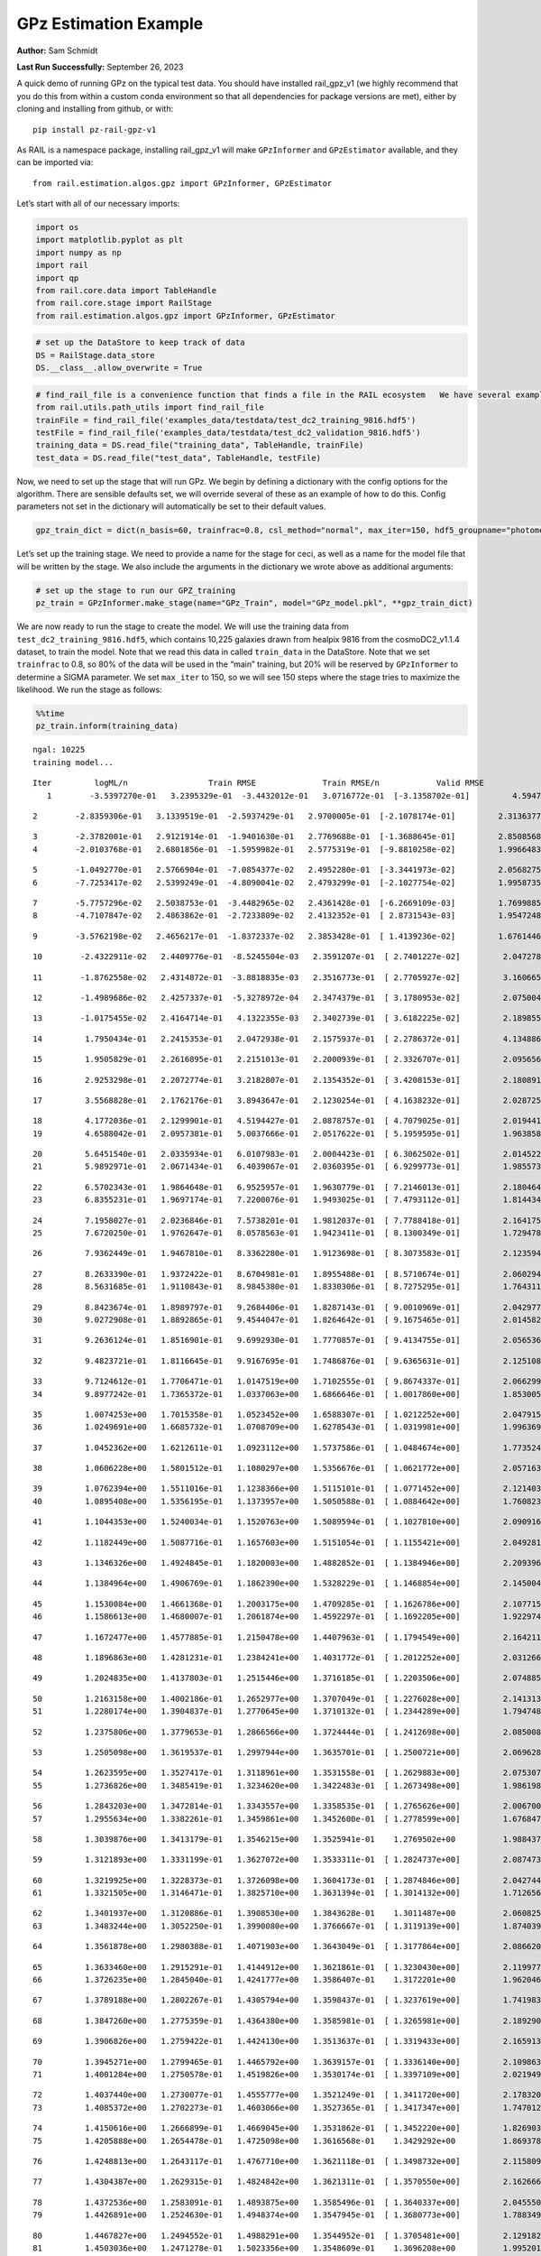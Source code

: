 GPz Estimation Example
======================

**Author:** Sam Schmidt

**Last Run Successfully:** September 26, 2023

A quick demo of running GPz on the typical test data. You should have
installed rail_gpz_v1 (we highly recommend that you do this from within
a custom conda environment so that all dependencies for package versions
are met), either by cloning and installing from github, or with:

::

   pip install pz-rail-gpz-v1

As RAIL is a namespace package, installing rail_gpz_v1 will make
``GPzInformer`` and ``GPzEstimator`` available, and they can be imported
via:

::

   from rail.estimation.algos.gpz import GPzInformer, GPzEstimator

Let’s start with all of our necessary imports:

.. code:: ipython3

    import os
    import matplotlib.pyplot as plt
    import numpy as np
    import rail
    import qp
    from rail.core.data import TableHandle
    from rail.core.stage import RailStage
    from rail.estimation.algos.gpz import GPzInformer, GPzEstimator

.. code:: ipython3

    # set up the DataStore to keep track of data
    DS = RailStage.data_store
    DS.__class__.allow_overwrite = True

.. code:: ipython3

    # find_rail_file is a convenience function that finds a file in the RAIL ecosystem   We have several example data files that are copied with RAIL that we can use for our example run, let's grab those files, one for training/validation, and the other for testing:
    from rail.utils.path_utils import find_rail_file
    trainFile = find_rail_file('examples_data/testdata/test_dc2_training_9816.hdf5')
    testFile = find_rail_file('examples_data/testdata/test_dc2_validation_9816.hdf5')
    training_data = DS.read_file("training_data", TableHandle, trainFile)
    test_data = DS.read_file("test_data", TableHandle, testFile)

Now, we need to set up the stage that will run GPz. We begin by defining
a dictionary with the config options for the algorithm. There are
sensible defaults set, we will override several of these as an example
of how to do this. Config parameters not set in the dictionary will
automatically be set to their default values.

.. code:: ipython3

    gpz_train_dict = dict(n_basis=60, trainfrac=0.8, csl_method="normal", max_iter=150, hdf5_groupname="photometry") 

Let’s set up the training stage. We need to provide a name for the stage
for ceci, as well as a name for the model file that will be written by
the stage. We also include the arguments in the dictionary we wrote
above as additional arguments:

.. code:: ipython3

    # set up the stage to run our GPZ_training
    pz_train = GPzInformer.make_stage(name="GPz_Train", model="GPz_model.pkl", **gpz_train_dict)

We are now ready to run the stage to create the model. We will use the
training data from ``test_dc2_training_9816.hdf5``, which contains
10,225 galaxies drawn from healpix 9816 from the cosmoDC2_v1.1.4
dataset, to train the model. Note that we read this data in called
``train_data`` in the DataStore. Note that we set ``trainfrac`` to 0.8,
so 80% of the data will be used in the “main” training, but 20% will be
reserved by ``GPzInformer`` to determine a SIGMA parameter. We set
``max_iter`` to 150, so we will see 150 steps where the stage tries to
maximize the likelihood. We run the stage as follows:

.. code:: ipython3

    %%time
    pz_train.inform(training_data)


.. parsed-literal::

    ngal: 10225
    training model...


.. parsed-literal::

    Iter	 logML/n 		 Train RMSE		 Train RMSE/n		 Valid RMSE		 Valid MLL		 Time    
       1	-3.5397270e-01	 3.2395329e-01	-3.4432012e-01	 3.0716772e-01	[-3.1358702e-01]	 4.5947123e-01


.. parsed-literal::

       2	-2.8359306e-01	 3.1339519e-01	-2.5937429e-01	 2.9700005e-01	[-2.1078174e-01]	 2.3136377e-01


.. parsed-literal::

       3	-2.3782001e-01	 2.9121914e-01	-1.9401630e-01	 2.7769688e-01	[-1.3688645e-01]	 2.8508568e-01
       4	-2.0103768e-01	 2.6801856e-01	-1.5959982e-01	 2.5775319e-01	[-9.8810258e-02]	 1.9966483e-01


.. parsed-literal::

       5	-1.0492770e-01	 2.5766904e-01	-7.0854377e-02	 2.4952280e-01	[-3.3441973e-02]	 2.0568275e-01
       6	-7.7253417e-02	 2.5399249e-01	-4.8090041e-02	 2.4793299e-01	[-2.1027754e-02]	 1.9958735e-01


.. parsed-literal::

       7	-5.7757296e-02	 2.5038753e-01	-3.4482965e-02	 2.4361428e-01	[-6.2669109e-03]	 1.7699885e-01
       8	-4.7107847e-02	 2.4863862e-01	-2.7233809e-02	 2.4132352e-01	[ 2.8731543e-03]	 1.9547248e-01


.. parsed-literal::

       9	-3.5762198e-02	 2.4656217e-01	-1.8372337e-02	 2.3853428e-01	[ 1.4139236e-02]	 1.6761446e-01


.. parsed-literal::

      10	-2.4322911e-02	 2.4409776e-01	-8.5245504e-03	 2.3591207e-01	[ 2.7401227e-02]	 2.0472789e-01


.. parsed-literal::

      11	-1.8762558e-02	 2.4314872e-01	-3.8818835e-03	 2.3516773e-01	[ 2.7705927e-02]	 3.1606650e-01


.. parsed-literal::

      12	-1.4989686e-02	 2.4257337e-01	-5.3278972e-04	 2.3474379e-01	[ 3.1780953e-02]	 2.0750046e-01


.. parsed-literal::

      13	-1.0175455e-02	 2.4164714e-01	 4.1322355e-03	 2.3402739e-01	[ 3.6182225e-02]	 2.1898556e-01


.. parsed-literal::

      14	 1.7950434e-01	 2.2415353e-01	 2.0472938e-01	 2.1575937e-01	[ 2.2786372e-01]	 4.1348863e-01


.. parsed-literal::

      15	 1.9505829e-01	 2.2616895e-01	 2.2151013e-01	 2.2000939e-01	[ 2.3326707e-01]	 2.0956564e-01


.. parsed-literal::

      16	 2.9253298e-01	 2.2072774e-01	 3.2182807e-01	 2.1354352e-01	[ 3.4208153e-01]	 2.1808910e-01


.. parsed-literal::

      17	 3.5568828e-01	 2.1762176e-01	 3.8943647e-01	 2.1230254e-01	[ 4.1638232e-01]	 2.0287251e-01


.. parsed-literal::

      18	 4.1772036e-01	 2.1299901e-01	 4.5194427e-01	 2.0878757e-01	[ 4.7079025e-01]	 2.0194411e-01
      19	 4.6588042e-01	 2.0957381e-01	 5.0037666e-01	 2.0517622e-01	[ 5.1959595e-01]	 1.9638586e-01


.. parsed-literal::

      20	 5.6451540e-01	 2.0335934e-01	 6.0107983e-01	 2.0004423e-01	[ 6.3062502e-01]	 2.0145226e-01
      21	 5.9892971e-01	 2.0671434e-01	 6.4039067e-01	 2.0360395e-01	[ 6.9299773e-01]	 1.9855738e-01


.. parsed-literal::

      22	 6.5702343e-01	 1.9864648e-01	 6.9525957e-01	 1.9630779e-01	[ 7.2146013e-01]	 2.1804643e-01
      23	 6.8355231e-01	 1.9697174e-01	 7.2200076e-01	 1.9493025e-01	[ 7.4793112e-01]	 1.8144345e-01


.. parsed-literal::

      24	 7.1958027e-01	 2.0236846e-01	 7.5738201e-01	 1.9812037e-01	[ 7.7788418e-01]	 2.1641755e-01
      25	 7.6720250e-01	 1.9762647e-01	 8.0578563e-01	 1.9423411e-01	[ 8.1300349e-01]	 1.7294788e-01


.. parsed-literal::

      26	 7.9362449e-01	 1.9467810e-01	 8.3362280e-01	 1.9123698e-01	[ 8.3073583e-01]	 2.1235943e-01


.. parsed-literal::

      27	 8.2633390e-01	 1.9372422e-01	 8.6704981e-01	 1.8955488e-01	[ 8.5710674e-01]	 2.0602942e-01
      28	 8.5631685e-01	 1.9110843e-01	 8.9845380e-01	 1.8330306e-01	[ 8.7275295e-01]	 1.7643118e-01


.. parsed-literal::

      29	 8.8423674e-01	 1.8989797e-01	 9.2684406e-01	 1.8287143e-01	[ 9.0010969e-01]	 2.0429778e-01
      30	 9.0272908e-01	 1.8892865e-01	 9.4544047e-01	 1.8264642e-01	[ 9.1675465e-01]	 2.0145822e-01


.. parsed-literal::

      31	 9.2636124e-01	 1.8516901e-01	 9.6992930e-01	 1.7770857e-01	[ 9.4134755e-01]	 2.0565367e-01


.. parsed-literal::

      32	 9.4823721e-01	 1.8116645e-01	 9.9167695e-01	 1.7486876e-01	[ 9.6365631e-01]	 2.1251082e-01


.. parsed-literal::

      33	 9.7124612e-01	 1.7706471e-01	 1.0147519e+00	 1.7102555e-01	[ 9.8674337e-01]	 2.0662999e-01
      34	 9.8977242e-01	 1.7365372e-01	 1.0337063e+00	 1.6866646e-01	[ 1.0017860e+00]	 1.8530059e-01


.. parsed-literal::

      35	 1.0074253e+00	 1.7015358e-01	 1.0523452e+00	 1.6588307e-01	[ 1.0212252e+00]	 2.0479155e-01
      36	 1.0249691e+00	 1.6685732e-01	 1.0708709e+00	 1.6278543e-01	[ 1.0319981e+00]	 1.9963694e-01


.. parsed-literal::

      37	 1.0452362e+00	 1.6212611e-01	 1.0923112e+00	 1.5737586e-01	[ 1.0484674e+00]	 1.7735243e-01


.. parsed-literal::

      38	 1.0606228e+00	 1.5801512e-01	 1.1080297e+00	 1.5356676e-01	[ 1.0621772e+00]	 2.0571637e-01


.. parsed-literal::

      39	 1.0762394e+00	 1.5511016e-01	 1.1238366e+00	 1.5115101e-01	[ 1.0771452e+00]	 2.1214032e-01
      40	 1.0895408e+00	 1.5356195e-01	 1.1373957e+00	 1.5050588e-01	[ 1.0884642e+00]	 1.7608237e-01


.. parsed-literal::

      41	 1.1044353e+00	 1.5240034e-01	 1.1520763e+00	 1.5089594e-01	[ 1.1027810e+00]	 2.0909166e-01


.. parsed-literal::

      42	 1.1182449e+00	 1.5087716e-01	 1.1657603e+00	 1.5151054e-01	[ 1.1155421e+00]	 2.0492816e-01


.. parsed-literal::

      43	 1.1346326e+00	 1.4924845e-01	 1.1820003e+00	 1.4882852e-01	[ 1.1384946e+00]	 2.2093964e-01


.. parsed-literal::

      44	 1.1384964e+00	 1.4906769e-01	 1.1862390e+00	 1.5328229e-01	[ 1.1468854e+00]	 2.1450043e-01


.. parsed-literal::

      45	 1.1530084e+00	 1.4661368e-01	 1.2003175e+00	 1.4709285e-01	[ 1.1626786e+00]	 2.1077156e-01
      46	 1.1586613e+00	 1.4680007e-01	 1.2061874e+00	 1.4592297e-01	[ 1.1692205e+00]	 1.9229746e-01


.. parsed-literal::

      47	 1.1672477e+00	 1.4577885e-01	 1.2150478e+00	 1.4407963e-01	[ 1.1794549e+00]	 2.1642113e-01


.. parsed-literal::

      48	 1.1896863e+00	 1.4281231e-01	 1.2384241e+00	 1.4031772e-01	[ 1.2012252e+00]	 2.0312667e-01


.. parsed-literal::

      49	 1.2024835e+00	 1.4137803e-01	 1.2515446e+00	 1.3716185e-01	[ 1.2203506e+00]	 2.0748854e-01


.. parsed-literal::

      50	 1.2163158e+00	 1.4002186e-01	 1.2652977e+00	 1.3707049e-01	[ 1.2276028e+00]	 2.1413136e-01
      51	 1.2280174e+00	 1.3904837e-01	 1.2770645e+00	 1.3710132e-01	[ 1.2344289e+00]	 1.7947483e-01


.. parsed-literal::

      52	 1.2375806e+00	 1.3779653e-01	 1.2866566e+00	 1.3724444e-01	[ 1.2412698e+00]	 2.0850086e-01


.. parsed-literal::

      53	 1.2505098e+00	 1.3619537e-01	 1.2997944e+00	 1.3635701e-01	[ 1.2500721e+00]	 2.0696282e-01


.. parsed-literal::

      54	 1.2623595e+00	 1.3527417e-01	 1.3118961e+00	 1.3531558e-01	[ 1.2629883e+00]	 2.0753074e-01
      55	 1.2736826e+00	 1.3485419e-01	 1.3234620e+00	 1.3422483e-01	[ 1.2673498e+00]	 1.9861984e-01


.. parsed-literal::

      56	 1.2843203e+00	 1.3472814e-01	 1.3343557e+00	 1.3358535e-01	[ 1.2765626e+00]	 2.0067000e-01
      57	 1.2955634e+00	 1.3382261e-01	 1.3459861e+00	 1.3452600e-01	[ 1.2778599e+00]	 1.6768479e-01


.. parsed-literal::

      58	 1.3039876e+00	 1.3413179e-01	 1.3546215e+00	 1.3525941e-01	  1.2769502e+00 	 1.9884372e-01


.. parsed-literal::

      59	 1.3121893e+00	 1.3331199e-01	 1.3627072e+00	 1.3533311e-01	[ 1.2824737e+00]	 2.0874739e-01


.. parsed-literal::

      60	 1.3219925e+00	 1.3228373e-01	 1.3726098e+00	 1.3604173e-01	[ 1.2874846e+00]	 2.0427442e-01
      61	 1.3321505e+00	 1.3146471e-01	 1.3825710e+00	 1.3631394e-01	[ 1.3014132e+00]	 1.7126560e-01


.. parsed-literal::

      62	 1.3401937e+00	 1.3120886e-01	 1.3908530e+00	 1.3843628e-01	  1.3011487e+00 	 2.0608258e-01
      63	 1.3483244e+00	 1.3052250e-01	 1.3990080e+00	 1.3766667e-01	[ 1.3119139e+00]	 1.8740392e-01


.. parsed-literal::

      64	 1.3561878e+00	 1.2980388e-01	 1.4071903e+00	 1.3643049e-01	[ 1.3177864e+00]	 2.0866203e-01


.. parsed-literal::

      65	 1.3633460e+00	 1.2915291e-01	 1.4144912e+00	 1.3621861e-01	[ 1.3230430e+00]	 2.1199775e-01
      66	 1.3726235e+00	 1.2845040e-01	 1.4241777e+00	 1.3586407e-01	  1.3172201e+00 	 1.9620466e-01


.. parsed-literal::

      67	 1.3789188e+00	 1.2802267e-01	 1.4305794e+00	 1.3598437e-01	[ 1.3237619e+00]	 1.7419839e-01


.. parsed-literal::

      68	 1.3847260e+00	 1.2775359e-01	 1.4364380e+00	 1.3585981e-01	[ 1.3265981e+00]	 2.1892905e-01


.. parsed-literal::

      69	 1.3906826e+00	 1.2759422e-01	 1.4424130e+00	 1.3513637e-01	[ 1.3319433e+00]	 2.1659136e-01


.. parsed-literal::

      70	 1.3945271e+00	 1.2799465e-01	 1.4465792e+00	 1.3639157e-01	[ 1.3336140e+00]	 2.1098638e-01
      71	 1.4001284e+00	 1.2750578e-01	 1.4519826e+00	 1.3530174e-01	[ 1.3397109e+00]	 2.0219493e-01


.. parsed-literal::

      72	 1.4037440e+00	 1.2730077e-01	 1.4555777e+00	 1.3521249e-01	[ 1.3411720e+00]	 2.1783209e-01
      73	 1.4085372e+00	 1.2702273e-01	 1.4603066e+00	 1.3527365e-01	[ 1.3417347e+00]	 1.7470121e-01


.. parsed-literal::

      74	 1.4150616e+00	 1.2666899e-01	 1.4669045e+00	 1.3531862e-01	[ 1.3452220e+00]	 1.8269038e-01
      75	 1.4205888e+00	 1.2654478e-01	 1.4725098e+00	 1.3616568e-01	  1.3429292e+00 	 1.8693781e-01


.. parsed-literal::

      76	 1.4248813e+00	 1.2643117e-01	 1.4767710e+00	 1.3621118e-01	[ 1.3498732e+00]	 2.1158099e-01


.. parsed-literal::

      77	 1.4304387e+00	 1.2629315e-01	 1.4824842e+00	 1.3621311e-01	[ 1.3570550e+00]	 2.1626663e-01


.. parsed-literal::

      78	 1.4372536e+00	 1.2583091e-01	 1.4893875e+00	 1.3585496e-01	[ 1.3640337e+00]	 2.0455503e-01
      79	 1.4426891e+00	 1.2524630e-01	 1.4948374e+00	 1.3547945e-01	[ 1.3680773e+00]	 1.7883492e-01


.. parsed-literal::

      80	 1.4467827e+00	 1.2494552e-01	 1.4988291e+00	 1.3544952e-01	[ 1.3705481e+00]	 2.1291828e-01
      81	 1.4503036e+00	 1.2471278e-01	 1.5023356e+00	 1.3548609e-01	  1.3696208e+00 	 1.9952011e-01


.. parsed-literal::

      82	 1.4553338e+00	 1.2435365e-01	 1.5075148e+00	 1.3503520e-01	[ 1.3719857e+00]	 2.0323634e-01


.. parsed-literal::

      83	 1.4604758e+00	 1.2398945e-01	 1.5128524e+00	 1.3466620e-01	[ 1.3758344e+00]	 2.1196604e-01
      84	 1.4642043e+00	 1.2396350e-01	 1.5165113e+00	 1.3415237e-01	[ 1.3817835e+00]	 2.0684624e-01


.. parsed-literal::

      85	 1.4670104e+00	 1.2391532e-01	 1.5192395e+00	 1.3378605e-01	[ 1.3867948e+00]	 2.0576763e-01
      86	 1.4699577e+00	 1.2368439e-01	 1.5221904e+00	 1.3317267e-01	[ 1.3884716e+00]	 1.9977856e-01


.. parsed-literal::

      87	 1.4737463e+00	 1.2341705e-01	 1.5259960e+00	 1.3274967e-01	  1.3878864e+00 	 2.0436358e-01
      88	 1.4760236e+00	 1.2300915e-01	 1.5285678e+00	 1.3233971e-01	  1.3773360e+00 	 1.8435669e-01


.. parsed-literal::

      89	 1.4801619e+00	 1.2288213e-01	 1.5325903e+00	 1.3223779e-01	  1.3827447e+00 	 1.9741702e-01
      90	 1.4818171e+00	 1.2285051e-01	 1.5342443e+00	 1.3236842e-01	  1.3839102e+00 	 1.8510842e-01


.. parsed-literal::

      91	 1.4848109e+00	 1.2278142e-01	 1.5373431e+00	 1.3246800e-01	  1.3851741e+00 	 1.9851828e-01


.. parsed-literal::

      92	 1.4866381e+00	 1.2268464e-01	 1.5392395e+00	 1.3266471e-01	  1.3821902e+00 	 3.2323503e-01


.. parsed-literal::

      93	 1.4887387e+00	 1.2266057e-01	 1.5413334e+00	 1.3269174e-01	  1.3825375e+00 	 2.1231651e-01
      94	 1.4910510e+00	 1.2258173e-01	 1.5436087e+00	 1.3251674e-01	  1.3815302e+00 	 1.9927025e-01


.. parsed-literal::

      95	 1.4930551e+00	 1.2250384e-01	 1.5455582e+00	 1.3250039e-01	  1.3798018e+00 	 2.0779061e-01
      96	 1.4953898e+00	 1.2240158e-01	 1.5478484e+00	 1.3229015e-01	  1.3798829e+00 	 1.9167542e-01


.. parsed-literal::

      97	 1.4980535e+00	 1.2223752e-01	 1.5505678e+00	 1.3183201e-01	  1.3781701e+00 	 2.0837784e-01


.. parsed-literal::

      98	 1.5002334e+00	 1.2217331e-01	 1.5529641e+00	 1.3169694e-01	  1.3786108e+00 	 2.1899271e-01
      99	 1.5026624e+00	 1.2210135e-01	 1.5554203e+00	 1.3144106e-01	  1.3788848e+00 	 1.9458532e-01


.. parsed-literal::

     100	 1.5050992e+00	 1.2209239e-01	 1.5579527e+00	 1.3127310e-01	  1.3773254e+00 	 2.1271372e-01


.. parsed-literal::

     101	 1.5072878e+00	 1.2211691e-01	 1.5602137e+00	 1.3129117e-01	  1.3743993e+00 	 2.1868849e-01


.. parsed-literal::

     102	 1.5082905e+00	 1.2219955e-01	 1.5614071e+00	 1.3102604e-01	  1.3648389e+00 	 2.1382380e-01
     103	 1.5112755e+00	 1.2214974e-01	 1.5642578e+00	 1.3126921e-01	  1.3673418e+00 	 1.9815707e-01


.. parsed-literal::

     104	 1.5122442e+00	 1.2209286e-01	 1.5651855e+00	 1.3127969e-01	  1.3694412e+00 	 2.0711613e-01


.. parsed-literal::

     105	 1.5139554e+00	 1.2198439e-01	 1.5669123e+00	 1.3124627e-01	  1.3697319e+00 	 2.0986247e-01
     106	 1.5151479e+00	 1.2186923e-01	 1.5682908e+00	 1.3117302e-01	  1.3728344e+00 	 1.8613505e-01


.. parsed-literal::

     107	 1.5173185e+00	 1.2176028e-01	 1.5704740e+00	 1.3109489e-01	  1.3709935e+00 	 2.1605849e-01


.. parsed-literal::

     108	 1.5185748e+00	 1.2168999e-01	 1.5718052e+00	 1.3102982e-01	  1.3686072e+00 	 2.0284033e-01
     109	 1.5197279e+00	 1.2162195e-01	 1.5730186e+00	 1.3099455e-01	  1.3670413e+00 	 1.8906116e-01


.. parsed-literal::

     110	 1.5216992e+00	 1.2150424e-01	 1.5750623e+00	 1.3096383e-01	  1.3618853e+00 	 2.1699953e-01


.. parsed-literal::

     111	 1.5231646e+00	 1.2143183e-01	 1.5765877e+00	 1.3098442e-01	  1.3586048e+00 	 3.3212948e-01


.. parsed-literal::

     112	 1.5247922e+00	 1.2134405e-01	 1.5782025e+00	 1.3095081e-01	  1.3551198e+00 	 2.1889806e-01


.. parsed-literal::

     113	 1.5261367e+00	 1.2125149e-01	 1.5795160e+00	 1.3084566e-01	  1.3533684e+00 	 2.1212220e-01


.. parsed-literal::

     114	 1.5277346e+00	 1.2113279e-01	 1.5811085e+00	 1.3065536e-01	  1.3522196e+00 	 2.1012259e-01


.. parsed-literal::

     115	 1.5300667e+00	 1.2091630e-01	 1.5835652e+00	 1.3012522e-01	  1.3484745e+00 	 2.1751356e-01


.. parsed-literal::

     116	 1.5318305e+00	 1.2086413e-01	 1.5854504e+00	 1.2990046e-01	  1.3478242e+00 	 2.1041942e-01
     117	 1.5332776e+00	 1.2083359e-01	 1.5868689e+00	 1.2991697e-01	  1.3495046e+00 	 1.8058991e-01


.. parsed-literal::

     118	 1.5344768e+00	 1.2081053e-01	 1.5881274e+00	 1.2987104e-01	  1.3486390e+00 	 2.0504546e-01


.. parsed-literal::

     119	 1.5357262e+00	 1.2074101e-01	 1.5894821e+00	 1.2993948e-01	  1.3452289e+00 	 2.1045470e-01


.. parsed-literal::

     120	 1.5375512e+00	 1.2066217e-01	 1.5914143e+00	 1.2994171e-01	  1.3418432e+00 	 2.2505808e-01
     121	 1.5391548e+00	 1.2044275e-01	 1.5930725e+00	 1.2981920e-01	  1.3357325e+00 	 1.9899082e-01


.. parsed-literal::

     122	 1.5406871e+00	 1.2026337e-01	 1.5945635e+00	 1.2988482e-01	  1.3384998e+00 	 2.0050025e-01


.. parsed-literal::

     123	 1.5418039e+00	 1.2014973e-01	 1.5955750e+00	 1.2978163e-01	  1.3410058e+00 	 2.1048355e-01


.. parsed-literal::

     124	 1.5435439e+00	 1.1991941e-01	 1.5972234e+00	 1.2969136e-01	  1.3435939e+00 	 2.1902394e-01


.. parsed-literal::

     125	 1.5443292e+00	 1.1976801e-01	 1.5980272e+00	 1.2963711e-01	  1.3457114e+00 	 2.1008253e-01


.. parsed-literal::

     126	 1.5452354e+00	 1.1978192e-01	 1.5989452e+00	 1.2962486e-01	  1.3461896e+00 	 2.0891476e-01
     127	 1.5462329e+00	 1.1977791e-01	 1.6000182e+00	 1.2960525e-01	  1.3451449e+00 	 1.9937396e-01


.. parsed-literal::

     128	 1.5472655e+00	 1.1975624e-01	 1.6011108e+00	 1.2950998e-01	  1.3437934e+00 	 2.0461464e-01


.. parsed-literal::

     129	 1.5488662e+00	 1.1971261e-01	 1.6028350e+00	 1.2923245e-01	  1.3435337e+00 	 2.0541787e-01


.. parsed-literal::

     130	 1.5500006e+00	 1.1959345e-01	 1.6040304e+00	 1.2884596e-01	  1.3377803e+00 	 2.1478438e-01


.. parsed-literal::

     131	 1.5510042e+00	 1.1959177e-01	 1.6049306e+00	 1.2887430e-01	  1.3418172e+00 	 2.0982885e-01


.. parsed-literal::

     132	 1.5518586e+00	 1.1958254e-01	 1.6056977e+00	 1.2893752e-01	  1.3441409e+00 	 2.1274877e-01
     133	 1.5528926e+00	 1.1954120e-01	 1.6066924e+00	 1.2887429e-01	  1.3435733e+00 	 1.8728900e-01


.. parsed-literal::

     134	 1.5542015e+00	 1.1952663e-01	 1.6079809e+00	 1.2895065e-01	  1.3410714e+00 	 2.1975040e-01
     135	 1.5554855e+00	 1.1952260e-01	 1.6093147e+00	 1.2902090e-01	  1.3363245e+00 	 2.0051479e-01


.. parsed-literal::

     136	 1.5566365e+00	 1.1951167e-01	 1.6105541e+00	 1.2886015e-01	  1.3302186e+00 	 2.1507215e-01
     137	 1.5579415e+00	 1.1953282e-01	 1.6119186e+00	 1.2890452e-01	  1.3264822e+00 	 1.7651749e-01


.. parsed-literal::

     138	 1.5592137e+00	 1.1953190e-01	 1.6132352e+00	 1.2887573e-01	  1.3242083e+00 	 1.7841673e-01
     139	 1.5605765e+00	 1.1950757e-01	 1.6147320e+00	 1.2893791e-01	  1.3168711e+00 	 2.0277119e-01


.. parsed-literal::

     140	 1.5617949e+00	 1.1951783e-01	 1.6159784e+00	 1.2914203e-01	  1.3140410e+00 	 1.7736053e-01


.. parsed-literal::

     141	 1.5627129e+00	 1.1949628e-01	 1.6168630e+00	 1.2923354e-01	  1.3132674e+00 	 2.1864462e-01
     142	 1.5643751e+00	 1.1952668e-01	 1.6185426e+00	 1.2945790e-01	  1.3087253e+00 	 1.8277383e-01


.. parsed-literal::

     143	 1.5650646e+00	 1.1951841e-01	 1.6192723e+00	 1.2954463e-01	  1.3056762e+00 	 2.1002913e-01
     144	 1.5661727e+00	 1.1953003e-01	 1.6203389e+00	 1.2951521e-01	  1.3083092e+00 	 1.7822576e-01


.. parsed-literal::

     145	 1.5671540e+00	 1.1955037e-01	 1.6213287e+00	 1.2950053e-01	  1.3097393e+00 	 1.8833542e-01


.. parsed-literal::

     146	 1.5680744e+00	 1.1954479e-01	 1.6222580e+00	 1.2951662e-01	  1.3109771e+00 	 2.1201944e-01
     147	 1.5688086e+00	 1.1953200e-01	 1.6230795e+00	 1.2978118e-01	  1.3081935e+00 	 1.7569852e-01


.. parsed-literal::

     148	 1.5701446e+00	 1.1946931e-01	 1.6243378e+00	 1.2979663e-01	  1.3111041e+00 	 1.8998885e-01


.. parsed-literal::

     149	 1.5709314e+00	 1.1940228e-01	 1.6250891e+00	 1.2984114e-01	  1.3116936e+00 	 2.1753097e-01


.. parsed-literal::

     150	 1.5720161e+00	 1.1932397e-01	 1.6261510e+00	 1.2991824e-01	  1.3116237e+00 	 2.2061419e-01
    Inserting handle into data store.  model_GPz_Train: inprogress_GPz_model.pkl, GPz_Train
    CPU times: user 2min 4s, sys: 1.22 s, total: 2min 5s
    Wall time: 31.5 s




.. parsed-literal::

    <rail.core.data.ModelHandle at 0x7f11b70fd360>



This should have taken about 30 seconds on a typical desktop computer,
and you should now see a file called ``GPz_model.pkl`` in the directory.
This model file is used by the ``GPzEstimator`` stage to determine our
redshift PDFs for the test set of galaxies. Let’s set up that stage,
again defining a dictionary of variables for the config params:

.. code:: ipython3

    gpz_test_dict = dict(hdf5_groupname="photometry", model="GPz_model.pkl")
    
    gpz_run = GPzEstimator.make_stage(name="gpz_run", **gpz_test_dict)

Let’s run the stage and compute photo-z’s for our test set:

.. code:: ipython3

    %%time
    results = gpz_run.estimate(test_data)


.. parsed-literal::

    Inserting handle into data store.  model: GPz_model.pkl, gpz_run
    Process 0 running estimator on chunk 0 - 10,000
    Process 0 estimating GPz PZ PDF for rows 0 - 10,000


.. parsed-literal::

    Inserting handle into data store.  output_gpz_run: inprogress_output_gpz_run.hdf5, gpz_run


.. parsed-literal::

    Process 0 running estimator on chunk 10,000 - 20,000
    Process 0 estimating GPz PZ PDF for rows 10,000 - 20,000


.. parsed-literal::

    Process 0 running estimator on chunk 20,000 - 20,449
    Process 0 estimating GPz PZ PDF for rows 20,000 - 20,449
    CPU times: user 1.76 s, sys: 55 ms, total: 1.82 s
    Wall time: 600 ms


This should be very fast, under a second for our 20,449 galaxies in the
test set. Now, let’s plot a scatter plot of the point estimates, as well
as a few example PDFs. We can get access to the ``qp`` ensemble that was
written via the DataStore via ``results()``

.. code:: ipython3

    ens = results()

.. code:: ipython3

    expdfids = [2, 180, 13517, 18032]
    fig, axs = plt.subplots(4, 1, figsize=(12,10))
    for i, xx in enumerate(expdfids):
        axs[i].set_xlim(0,3)
        ens[xx].plot_native(axes=axs[i])
    axs[3].set_xlabel("redshift", fontsize=15)




.. parsed-literal::

    Text(0.5, 0, 'redshift')




.. image:: ../../../docs/rendered/estimation_examples/06_GPz_files/../../../docs/rendered/estimation_examples/06_GPz_16_1.png


GPzEstimator parameterizes each PDF as a single Gaussian, here we see a
few examples of Gaussians of different widths. Now let’s grab the mode
of each PDF (stored as ancil data in the ensemble) and compare to the
true redshifts from the test_data file:

.. code:: ipython3

    truez = test_data.data['photometry']['redshift']
    zmode = ens.ancil['zmode'].flatten()

.. code:: ipython3

    plt.figure(figsize=(12,12))
    plt.scatter(truez, zmode, s=3)
    plt.plot([0,3],[0,3], 'k--')
    plt.xlabel("redshift", fontsize=12)
    plt.ylabel("z mode", fontsize=12)




.. parsed-literal::

    Text(0, 0.5, 'z mode')




.. image:: ../../../docs/rendered/estimation_examples/06_GPz_files/../../../docs/rendered/estimation_examples/06_GPz_19_1.png

